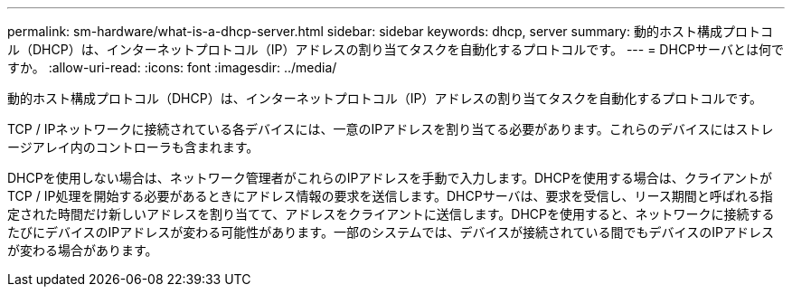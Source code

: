 ---
permalink: sm-hardware/what-is-a-dhcp-server.html 
sidebar: sidebar 
keywords: dhcp, server 
summary: 動的ホスト構成プロトコル（DHCP）は、インターネットプロトコル（IP）アドレスの割り当てタスクを自動化するプロトコルです。 
---
= DHCPサーバとは何ですか。
:allow-uri-read: 
:icons: font
:imagesdir: ../media/


[role="lead"]
動的ホスト構成プロトコル（DHCP）は、インターネットプロトコル（IP）アドレスの割り当てタスクを自動化するプロトコルです。

TCP / IPネットワークに接続されている各デバイスには、一意のIPアドレスを割り当てる必要があります。これらのデバイスにはストレージアレイ内のコントローラも含まれます。

DHCPを使用しない場合は、ネットワーク管理者がこれらのIPアドレスを手動で入力します。DHCPを使用する場合は、クライアントがTCP / IP処理を開始する必要があるときにアドレス情報の要求を送信します。DHCPサーバは、要求を受信し、リース期間と呼ばれる指定された時間だけ新しいアドレスを割り当てて、アドレスをクライアントに送信します。DHCPを使用すると、ネットワークに接続するたびにデバイスのIPアドレスが変わる可能性があります。一部のシステムでは、デバイスが接続されている間でもデバイスのIPアドレスが変わる場合があります。
